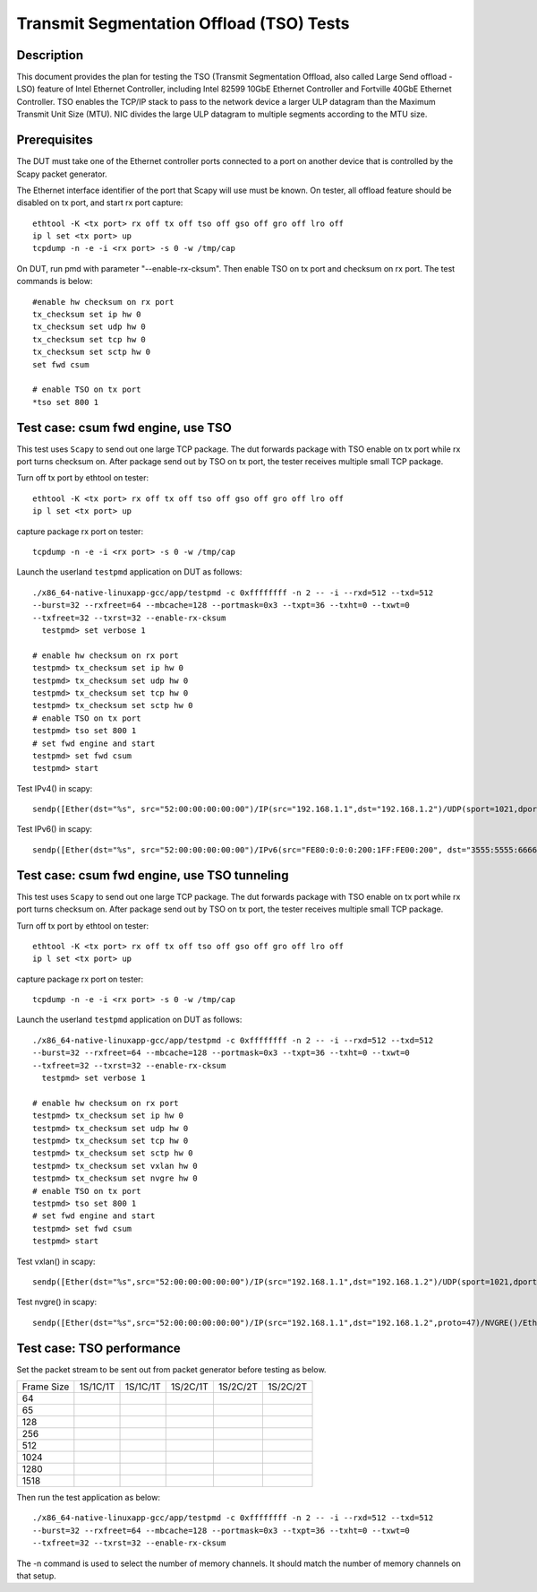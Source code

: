 .. Copyright (c) <2015-2017>, Intel Corporation
   All rights reserved.

   Redistribution and use in source and binary forms, with or without
   modification, are permitted provided that the following conditions
   are met:

   - Redistributions of source code must retain the above copyright
     notice, this list of conditions and the following disclaimer.

   - Redistributions in binary form must reproduce the above copyright
     notice, this list of conditions and the following disclaimer in
     the documentation and/or other materials provided with the
     distribution.

   - Neither the name of Intel Corporation nor the names of its
     contributors may be used to endorse or promote products derived
     from this software without specific prior written permission.

   THIS SOFTWARE IS PROVIDED BY THE COPYRIGHT HOLDERS AND CONTRIBUTORS
   "AS IS" AND ANY EXPRESS OR IMPLIED WARRANTIES, INCLUDING, BUT NOT
   LIMITED TO, THE IMPLIED WARRANTIES OF MERCHANTABILITY AND FITNESS
   FOR A PARTICULAR PURPOSE ARE DISCLAIMED. IN NO EVENT SHALL THE
   COPYRIGHT OWNER OR CONTRIBUTORS BE LIABLE FOR ANY DIRECT, INDIRECT,
   INCIDENTAL, SPECIAL, EXEMPLARY, OR CONSEQUENTIAL DAMAGES
   (INCLUDING, BUT NOT LIMITED TO, PROCUREMENT OF SUBSTITUTE GOODS OR
   SERVICES; LOSS OF USE, DATA, OR PROFITS; OR BUSINESS INTERRUPTION)
   HOWEVER CAUSED AND ON ANY THEORY OF LIABILITY, WHETHER IN CONTRACT,
   STRICT LIABILITY, OR TORT (INCLUDING NEGLIGENCE OR OTHERWISE)
   ARISING IN ANY WAY OUT OF THE USE OF THIS SOFTWARE, EVEN IF ADVISED
   OF THE POSSIBILITY OF SUCH DAMAGE.

=========================================
Transmit Segmentation Offload (TSO) Tests
=========================================

Description
===========

This document provides the plan for testing the TSO (Transmit Segmentation
Offload, also called Large Send offload - LSO) feature of
Intel Ethernet Controller, including Intel 82599 10GbE Ethernet Controller and
Fortville 40GbE Ethernet Controller. TSO enables the TCP/IP stack to
pass to the network device a larger ULP datagram than the Maximum Transmit
Unit Size (MTU). NIC divides the large ULP datagram to multiple segments
according to the MTU size.


Prerequisites
=============

The DUT must take one of the Ethernet controller ports connected to a port on another
device that is controlled by the Scapy packet generator.

The Ethernet interface identifier of the port that Scapy will use must be known.
On tester, all offload feature should be disabled on tx port, and start rx port capture::

  ethtool -K <tx port> rx off tx off tso off gso off gro off lro off
  ip l set <tx port> up
  tcpdump -n -e -i <rx port> -s 0 -w /tmp/cap


On DUT, run pmd with parameter "--enable-rx-cksum". Then enable TSO on tx port
and checksum on rx port. The test commands is below::

  #enable hw checksum on rx port
  tx_checksum set ip hw 0
  tx_checksum set udp hw 0
  tx_checksum set tcp hw 0
  tx_checksum set sctp hw 0
  set fwd csum

  # enable TSO on tx port
  *tso set 800 1


Test case: csum fwd engine, use TSO
===================================

This test uses ``Scapy`` to send out one large TCP package. The dut forwards package
with TSO enable on tx port while rx port turns checksum on. After package send out
by TSO on tx port, the tester receives multiple small TCP package.

Turn off tx port by ethtool on tester::

  ethtool -K <tx port> rx off tx off tso off gso off gro off lro off
  ip l set <tx port> up

capture package rx port on tester::

  tcpdump -n -e -i <rx port> -s 0 -w /tmp/cap

Launch the userland ``testpmd`` application on DUT as follows::

   ./x86_64-native-linuxapp-gcc/app/testpmd -c 0xffffffff -n 2 -- -i --rxd=512 --txd=512
   --burst=32 --rxfreet=64 --mbcache=128 --portmask=0x3 --txpt=36 --txht=0 --txwt=0
   --txfreet=32 --txrst=32 --enable-rx-cksum
     testpmd> set verbose 1

   # enable hw checksum on rx port
   testpmd> tx_checksum set ip hw 0
   testpmd> tx_checksum set udp hw 0
   testpmd> tx_checksum set tcp hw 0
   testpmd> tx_checksum set sctp hw 0
   # enable TSO on tx port
   testpmd> tso set 800 1
   # set fwd engine and start
   testpmd> set fwd csum
   testpmd> start

Test IPv4() in scapy::

    sendp([Ether(dst="%s", src="52:00:00:00:00:00")/IP(src="192.168.1.1",dst="192.168.1.2")/UDP(sport=1021,dport=1021)/Raw(load="\x50"*%s)], iface="%s")

Test IPv6() in scapy::

    sendp([Ether(dst="%s", src="52:00:00:00:00:00")/IPv6(src="FE80:0:0:0:200:1FF:FE00:200", dst="3555:5555:6666:6666:7777:7777:8888:8888")/UDP(sport=1021,dport=1021)/Raw(load="\x50"*%s)], iface="%s"

Test case: csum fwd engine, use TSO tunneling
=============================================

This test uses ``Scapy`` to send out one large TCP package. The dut forwards package
with TSO enable on tx port while rx port turns checksum on. After package send out
by TSO on tx port, the tester receives multiple small TCP package.

Turn off tx port by ethtool on tester::

  ethtool -K <tx port> rx off tx off tso off gso off gro off lro off
  ip l set <tx port> up

capture package rx port on tester::

  tcpdump -n -e -i <rx port> -s 0 -w /tmp/cap

Launch the userland ``testpmd`` application on DUT as follows::

   ./x86_64-native-linuxapp-gcc/app/testpmd -c 0xffffffff -n 2 -- -i --rxd=512 --txd=512
   --burst=32 --rxfreet=64 --mbcache=128 --portmask=0x3 --txpt=36 --txht=0 --txwt=0
   --txfreet=32 --txrst=32 --enable-rx-cksum
     testpmd> set verbose 1

   # enable hw checksum on rx port
   testpmd> tx_checksum set ip hw 0
   testpmd> tx_checksum set udp hw 0
   testpmd> tx_checksum set tcp hw 0
   testpmd> tx_checksum set sctp hw 0
   testpmd> tx_checksum set vxlan hw 0
   testpmd> tx_checksum set nvgre hw 0
   # enable TSO on tx port
   testpmd> tso set 800 1
   # set fwd engine and start
   testpmd> set fwd csum
   testpmd> start

Test vxlan() in scapy::

    sendp([Ether(dst="%s",src="52:00:00:00:00:00")/IP(src="192.168.1.1",dst="192.168.1.2")/UDP(sport=1021,dport=4789)/VXLAN(vni=1234)/Ether(dst=%s,src="52:00:00:00:00:00")/IP(src="192.168.1.1",dst="192.168.1.2")/UDP(sport=1021,dport=1021)/Raw(load="\x50"*%s)], iface="%s"

Test nvgre() in scapy::

    sendp([Ether(dst="%s",src="52:00:00:00:00:00")/IP(src="192.168.1.1",dst="192.168.1.2",proto=47)/NVGRE()/Ether(dst=%s,src="52:00:00:00:00:00")/IP(src="192.168.1.1",dst="192.168.1.2")/TCP(sport="1021",dport="1021")/("X"*%s)], iface="%s")

Test case: TSO performance
==========================

Set the packet stream to be sent out from packet generator before testing as
below.

+-------+---------+---------+---------+----------+----------+
| Frame | 1S/1C/1T| 1S/1C/1T| 1S/2C/1T| 1S/2C/2T | 1S/2C/2T |
| Size  |         |         |         |          |          |
+-------+---------+---------+---------+----------+----------+
|  64   |         |         |         |          |          |
+-------+---------+---------+---------+----------+----------+
|  65   |         |         |         |          |          |
+-------+---------+---------+---------+----------+----------+
|  128  |         |         |         |          |          |
+-------+---------+---------+---------+----------+----------+
|  256  |         |         |         |          |          |
+-------+---------+---------+---------+----------+----------+
|  512  |         |         |         |          |          |
+-------+---------+---------+---------+----------+----------+
|  1024 |         |         |         |          |          |
+-------+---------+---------+---------+----------+----------+
|  1280 |         |         |         |          |          |
+-------+---------+---------+---------+----------+----------+
|  1518 |         |         |         |          |          |
+-------+---------+---------+---------+----------+----------+

Then run the test application as below::

   ./x86_64-native-linuxapp-gcc/app/testpmd -c 0xffffffff -n 2 -- -i --rxd=512 --txd=512
   --burst=32 --rxfreet=64 --mbcache=128 --portmask=0x3 --txpt=36 --txht=0 --txwt=0
   --txfreet=32 --txrst=32 --enable-rx-cksum

The -n command is used to select the number of memory channels. It should match the
number of memory channels on that setup.
